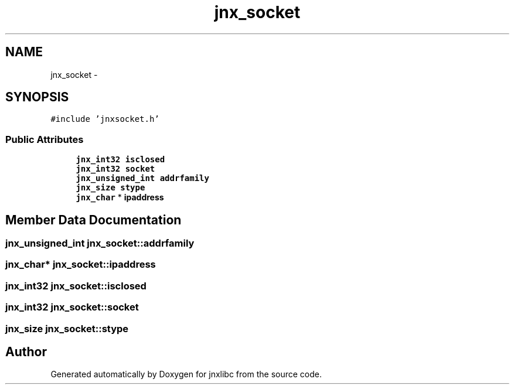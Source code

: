 .TH "jnx_socket" 3 "Sun Feb 1 2015" "jnxlibc" \" -*- nroff -*-
.ad l
.nh
.SH NAME
jnx_socket \- 
.SH SYNOPSIS
.br
.PP
.PP
\fC#include 'jnxsocket\&.h'\fP
.SS "Public Attributes"

.in +1c
.ti -1c
.RI "\fBjnx_int32\fP \fBisclosed\fP"
.br
.ti -1c
.RI "\fBjnx_int32\fP \fBsocket\fP"
.br
.ti -1c
.RI "\fBjnx_unsigned_int\fP \fBaddrfamily\fP"
.br
.ti -1c
.RI "\fBjnx_size\fP \fBstype\fP"
.br
.ti -1c
.RI "\fBjnx_char\fP * \fBipaddress\fP"
.br
.in -1c
.SH "Member Data Documentation"
.PP 
.SS "\fBjnx_unsigned_int\fP jnx_socket::addrfamily"

.SS "\fBjnx_char\fP* jnx_socket::ipaddress"

.SS "\fBjnx_int32\fP jnx_socket::isclosed"

.SS "\fBjnx_int32\fP jnx_socket::socket"

.SS "\fBjnx_size\fP jnx_socket::stype"


.SH "Author"
.PP 
Generated automatically by Doxygen for jnxlibc from the source code\&.
